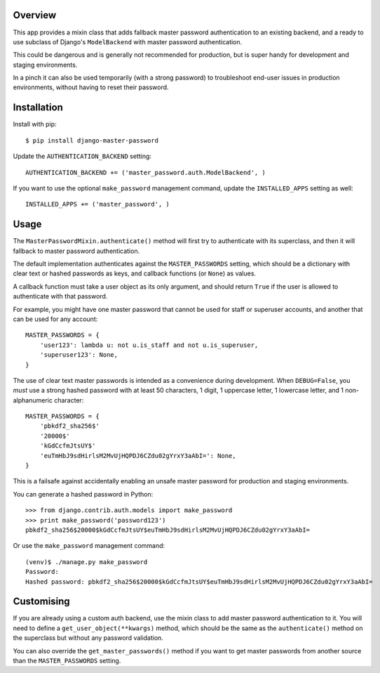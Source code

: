 |Build Status| |Coverage Status| |Version|

Overview
========

This app provides a mixin class that adds fallback master password
authentication to an existing backend, and a ready to use subclass of
Django's ``ModelBackend`` with master password authentication.

This could be dangerous and is generally not recommended for production,
but is super handy for development and staging environments.

In a pinch it can also be used temporarily (with a strong password) to
troubleshoot end-user issues in production environments, without having
to reset their password.

Installation
============

Install with pip:

::

    $ pip install django-master-password

Update the ``AUTHENTICATION_BACKEND`` setting:

::

    AUTHENTICATION_BACKEND += ('master_password.auth.ModelBackend', )

If you want to use the optional ``make_password`` management command,
update the ``INSTALLED_APPS`` setting as well:

::

    INSTALLED_APPS += ('master_password', )

Usage
=====

The ``MasterPasswordMixin.authenticate()`` method will first try to
authenticate with its superclass, and then it will fallback to master
password authentication.

The default implementation authenticates against the
``MASTER_PASSWORDS`` setting, which should be a dictionary with clear
text or hashed passwords as keys, and callback functions (or ``None``)
as values.

A callback function must take a user object as its only argument, and
should return ``True`` if the user is allowed to authenticate with that
password.

For example, you might have one master password that cannot be used for
staff or superuser accounts, and another that can be used for any
account:

::

    MASTER_PASSWORDS = {
        'user123': lambda u: not u.is_staff and not u.is_superuser,
        'superuser123': None,
    }

The use of clear text master passwords is intended as a convenience
during development. When ``DEBUG=False``, you *must* use a strong hashed
password with at least 50 characters, 1 digit, 1 uppercase letter, 1
lowercase letter, and 1 non-alphanumeric character:

::

    MASTER_PASSWORDS = {
        'pbkdf2_sha256$'
        '20000$'
        'kGdCcfmJtsUY$'
        'euTmHbJ9sdHirlsM2MvUjHQPDJ6CZdu02gYrxY3aAbI=': None,
    }

This is a failsafe against accidentally enabling an unsafe master
password for production and staging environments.

You can generate a hashed password in Python:

::

    >>> from django.contrib.auth.models import make_password
    >>> print make_password('password123')
    pbkdf2_sha256$20000$kGdCcfmJtsUY$euTmHbJ9sdHirlsM2MvUjHQPDJ6CZdu02gYrxY3aAbI=

Or use the ``make_password`` management command:

::

    (venv)$ ./manage.py make_password
    Password:
    Hashed password: pbkdf2_sha256$20000$kGdCcfmJtsUY$euTmHbJ9sdHirlsM2MvUjHQPDJ6CZdu02gYrxY3aAbI=

Customising
===========

If you are already using a custom auth backend, use the mixin class to
add master password authentication to it. You will need to define a
``get_user_object(**kwargs)`` method, which should be the same as the
``authenticate()`` method on the superclass but without any password
validation.

You can also override the ``get_master_passwords()`` method if you want
to get master passwords from another source than the
``MASTER_PASSWORDS`` setting.

.. |Build Status| image:: https://img.shields.io/travis/ixc/django-master-password.svg
   :target: https://travis-ci.org/ixc/django-master-password
.. |Coverage Status| image:: https://img.shields.io/coveralls/ixc/django-master-password.svg
   :target: https://coveralls.io/github/ixc/django-master-password
.. |Version| image:: https://img.shields.io/pypi/v/django-master-password.svg
   :target: https://pypi.python.org/pypi/django-master-password


